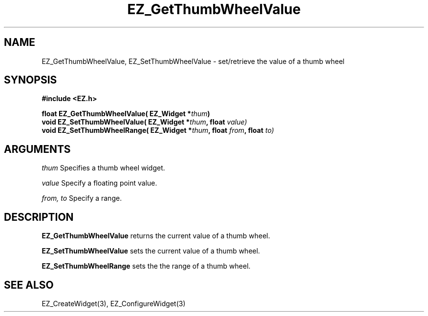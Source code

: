 '\"
'\" Copyright (c) 1997 Maorong Zou
'\" 
.TH EZ_GetThumbWheelValue 3 "" EZWGL "EZWGL Functions"
.BS
.SH NAME
EZ_GetThumbWheelValue, EZ_SetThumbWheelValue \- set/retrieve the value of a thumb wheel

.SH SYNOPSIS
.nf
.B #include <EZ.h>
.sp
.BI "float EZ_GetThumbWheelValue( EZ_Widget *" thum )
.BI "void  EZ_SetThumbWheelValue( EZ_Widget *" thum ", float " value)
.BI "void  EZ_SetThumbWheelRange( EZ_Widget *" thum ", float " from ", float " to)

.SH ARGUMENTS
\fIthum\fR Specifies a thumb wheel widget.
.sp
\fIvalue\fR Specify a floating point value.
.sp
\fIfrom, to\fR Specify a range.

.SH DESCRIPTION
.PP
\fBEZ_GetThumbWheelValue\fR returns the current value of a thumb wheel.
.PP
\fBEZ_SetThumbWheelValue\fR sets the current value of a thumb wheel.
.PP
\fBEZ_SetThumbWheelRange\fR sets the the range of a thumb wheel.

.SH "SEE ALSO"
EZ_CreateWidget(3), EZ_ConfigureWidget(3)


